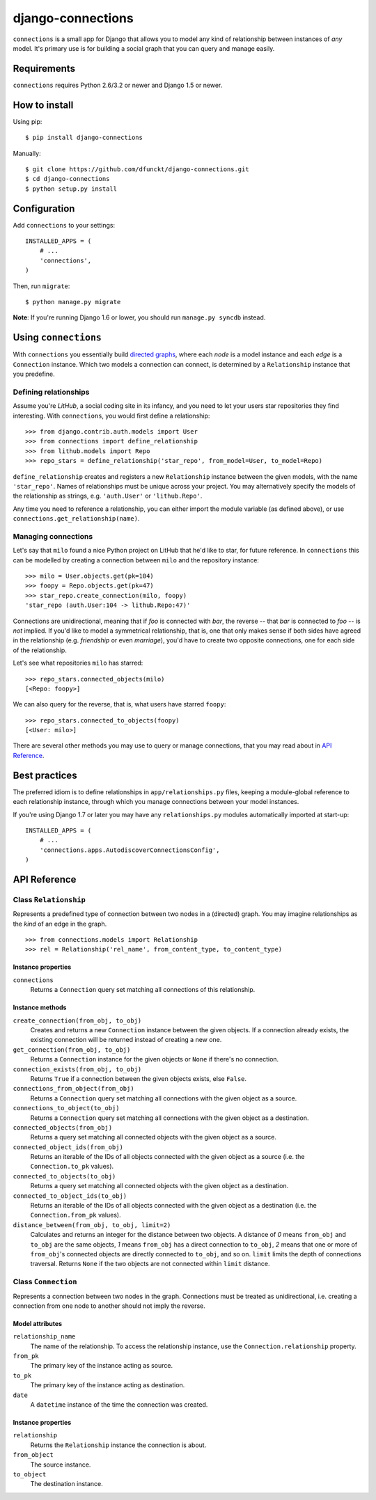 django-connections
^^^^^^^^^^^^^^^^^^

.. image:: https://travis-ci.org/dfunckt/django-connections.svg?branch=master
    :target: https://travis-ci.org/dfunckt/django-connections
.. image:: https://coveralls.io/repos/dfunckt/django-connections/badge.png?branch=master
    :target: https://coveralls.io/r/dfunckt/django-connections?branch=master

``connections`` is a small app for Django that allows you to model any kind of
relationship between instances of *any* model. It's primary use is for
building a social graph that you can query and manage easily.


Requirements
============

``connections`` requires Python 2.6/3.2 or newer and Django 1.5 or newer.


How to install
==============

Using pip::

    $ pip install django-connections

Manually::

    $ git clone https://github.com/dfunckt/django-connections.git
    $ cd django-connections
    $ python setup.py install


Configuration
=============

Add ``connections`` to your settings::

    INSTALLED_APPS = (
        # ...
        'connections',
    )

Then, run ``migrate``::

    $ python manage.py migrate

**Note**: If you're running Django 1.6 or lower, you should run
``manage.py syncdb`` instead.


Using ``connections``
=====================

With ``connections`` you essentially build `directed graphs`_, where each
*node* is a model instance and each *edge* is a ``Connection`` instance. Which
two models a connection can connect, is determined by a ``Relationship``
instance that you predefine.

.. _directed graphs: http://wikipedia.org/wiki/Directed_graph


Defining relationships
----------------------

Assume you're *LitHub*, a social coding site in its infancy, and you need to
let your users star repositories they find interesting. With ``connections``,
you would first define a relationship::

    >>> from django.contrib.auth.models import User
    >>> from connections import define_relationship
    >>> from lithub.models import Repo
    >>> repo_stars = define_relationship('star_repo', from_model=User, to_model=Repo)

``define_relationship`` creates and registers a new ``Relationship`` instance
between the given models, with the name ``'star_repo'``. Names of
relationships must be unique across your project. You may alternatively
specify the models of the relationship as strings, e.g. ``'auth.User'`` or
``'lithub.Repo'``.

Any time you need to reference a relationship, you can either import the
module variable (as defined above), or use ``connections.get_relationship(name)``.


Managing connections
--------------------

Let's say that ``milo`` found a nice Python project on LitHub that he'd like
to star, for future reference. In ``connections`` this can be modelled by
creating a connection between ``milo`` and the repository instance::

    >>> milo = User.objects.get(pk=104)
    >>> foopy = Repo.objects.get(pk=47)
    >>> star_repo.create_connection(milo, foopy)
    'star_repo (auth.User:104 -> lithub.Repo:47)'

Connections are unidirectional, meaning that if *foo* is connected with
*bar*, the reverse -- that *bar* is connected to *foo* -- is *not* implied.
If you'd like to model a symmetrical relationship, that is, one that only
makes sense if both sides have agreed in the relationship (e.g. *friendship*
or even *marriage*), you'd have to create two opposite connections, one for
each side of the relationship.

Let's see what repositories ``milo`` has starred::

    >>> repo_stars.connected_objects(milo)
    [<Repo: foopy>]

We can also query for the reverse, that is, what users have starred ``foopy``::

    >>> repo_stars.connected_to_objects(foopy)
    [<User: milo>]

There are several other methods you may use to query or manage connections,
that you may read about in `API Reference`_.


Best practices
==============

The preferred idiom is to define relationships in ``app/relationships.py``
files, keeping a module-global reference to each relationship instance,
through which you manage connections between your model instances.

If you're using Django 1.7 or later you may have any ``relationships.py``
modules automatically imported at start-up::

    INSTALLED_APPS = (
        # ...
        'connections.apps.AutodiscoverConnectionsConfig',
    )


API Reference
=============


Class ``Relationship``
----------------------

Represents a predefined type of connection between two nodes in a (directed)
graph. You may imagine relationships as the *kind* of an edge in the graph.
::

    >>> from connections.models import Relationship
    >>> rel = Relationship('rel_name', from_content_type, to_content_type)


Instance properties
+++++++++++++++++++

``connections``
    Returns a ``Connection`` query set matching all connections of this
    relationship.


Instance methods
++++++++++++++++

``create_connection(from_obj, to_obj)``
    Creates and returns a new ``Connection`` instance between the given
    objects. If a connection already exists, the existing connection will be
    returned instead of creating a new one.

``get_connection(from_obj, to_obj)``
    Returns a ``Connection`` instance for the given objects or ``None`` if
    there's no connection.

``connection_exists(from_obj, to_obj)``
    Returns ``True`` if a connection between the given objects exists,
    else ``False``.

``connections_from_object(from_obj)``
    Returns a ``Connection`` query set matching all connections with
    the given object as a source.

``connections_to_object(to_obj)``
    Returns a ``Connection`` query set matching all connections with
    the given object as a destination.

``connected_objects(from_obj)``
    Returns a query set matching all connected objects with the given
    object as a source.

``connected_object_ids(from_obj)``
    Returns an iterable of the IDs of all objects connected with the given
    object as a source (i.e. the ``Connection.to_pk`` values).

``connected_to_objects(to_obj)``
    Returns a query set matching all connected objects with the given
    object as a destination.

``connected_to_object_ids(to_obj)``
    Returns an iterable of the IDs of all objects connected with the given
    object as a destination (i.e. the ``Connection.from_pk`` values).

``distance_between(from_obj, to_obj, limit=2)``
    Calculates and returns an integer for the distance between two objects.
    A distance of *0* means ``from_obj`` and ``to_obj`` are the same
    objects, *1* means ``from_obj`` has a direct connection to ``to_obj``,
    *2* means that one or more of ``from_obj``'s connected objects are
    directly connected to ``to_obj``, and so on. ``limit`` limits the depth of
    connections traversal. Returns ``None`` if the two objects are not
    connected within ``limit`` distance.


Class ``Connection``
--------------------

Represents a connection between two nodes in the graph. Connections must
be treated as unidirectional, i.e. creating a connection from one node to
another should not imply the reverse.


Model attributes
++++++++++++++++

``relationship_name``
    The name of the relationship. To access the relationship instance, use the
    ``Connection.relationship`` property.

``from_pk``
    The primary key of the instance acting as source.

``to_pk``
    The primary key of the instance acting as destination.

``date``
    A ``datetime`` instance of the time the connection was created.


Instance properties
+++++++++++++++++++

``relationship``
    Returns the ``Relationship`` instance the connection is about.

``from_object``
    The source instance.

``to_object``
    The destination instance.

